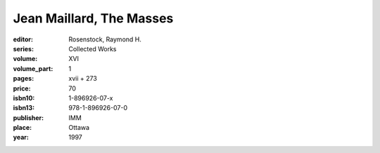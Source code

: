 Jean Maillard, The Masses
=========================

:editor: Rosenstock, Raymond H.
:series: Collected Works
:volume: XVI
:volume_part: 1
:pages: xvii + 273
:price: 70
:isbn10: 1-896926-07-x
:isbn13: 978-1-896926-07-0
:publisher: IMM
:place: Ottawa
:year: 1997
